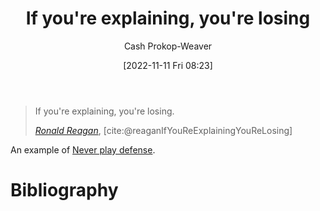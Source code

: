 :PROPERTIES:
:ID:       87a63cc1-4240-44f9-b4f7-7771173d6350
:LAST_MODIFIED: [2023-09-08 Fri 09:16]
:END:
#+title: If you're explaining, you're losing
#+hugo_custom_front_matter: :slug "87a63cc1-4240-44f9-b4f7-7771173d6350"
#+author: Cash Prokop-Weaver
#+date: [2022-11-11 Fri 08:23]
#+filetags: :quote:

#+begin_quote
If you're explaining, you're losing.

/[[id:7b829211-3bb5-4b8b-bd11-347ae0d13031][Ronald Reagan]]/, [cite:@reaganIfYouReExplainingYouReLosing]
#+end_quote

An example of [[id:f331c0a1-39b2-4752-84a9-f9656d1750c5][Never play defense]].

* Flashcards :noexport:
** {{[[id:7b829211-3bb5-4b8b-bd11-347ae0d13031][Ronald Reagan]]}@0} said [[id:87a63cc1-4240-44f9-b4f7-7771173d6350][If you're explaining, you're losing]] :fc:
:PROPERTIES:
:CREATED: [2022-11-11 Fri 08:25]
:FC_CREATED: 2022-11-11T16:25:32Z
:FC_TYPE:  cloze
:ID:       bc30eeb4-6b80-40d0-8721-4732ceac3049
:FC_CLOZE_MAX: 1
:FC_CLOZE_TYPE: deletion
:END:
:REVIEW_DATA:
| position | ease | box | interval | due                  |
|----------+------+-----+----------+----------------------|
|        0 | 2.35 |   7 |   256.39 | 2024-05-08T00:32:39Z |
:END:

*** Source
[cite:@reaganIfYouReExplainingYouReLosing]
** Describe :fc:
:PROPERTIES:
:CREATED: [2022-12-18 Sun 10:42]
:FC_CREATED: 2022-12-18T18:43:12Z
:FC_TYPE:  double
:ID:       a671bf97-6f6d-4644-963b-0ad2a9aa621a
:END:
:REVIEW_DATA:
| position | ease | box | interval | due                  |
|----------+------+-----+----------+----------------------|
| front    | 2.20 |   7 |   152.24 | 2024-02-07T21:55:41Z |
| back     | 2.65 |   7 |   265.01 | 2024-03-01T16:14:19Z |
:END:

[[id:87a63cc1-4240-44f9-b4f7-7771173d6350][If you're explaining, you're losing]]

*** Back
A quote which embodies the [[id:f331c0a1-39b2-4752-84a9-f9656d1750c5][Never play defense]] attitude.
*** Source
[cite:@reaganIfYouReExplainingYouReLosing]
* Bibliography
#+print_bibliography:
